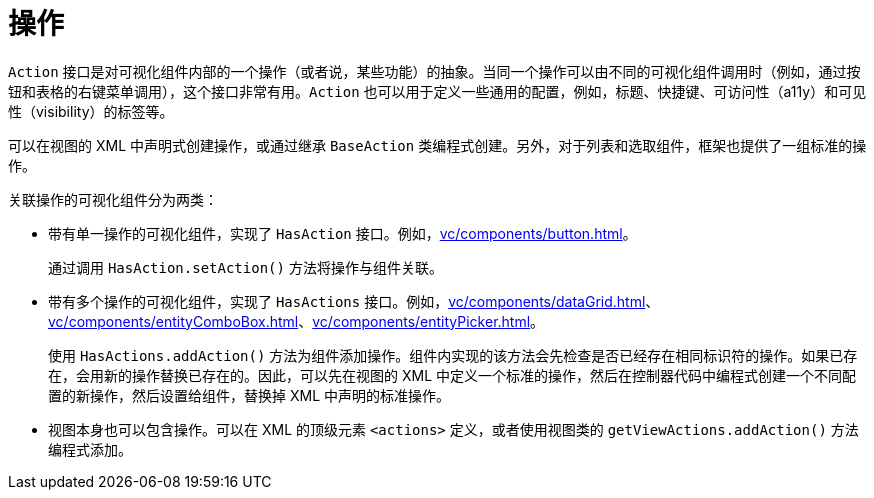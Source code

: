 = 操作

`Action` 接口是对可视化组件内部的一个操作（或者说，某些功能）的抽象。当同一个操作可以由不同的可视化组件调用时（例如，通过按钮和表格的右键菜单调用），这个接口非常有用。`Action` 也可以用于定义一些通用的配置，例如，标题、快捷键、可访问性（a11y）和可见性（visibility）的标签等。

可以在视图的 XML 中声明式创建操作，或通过继承 `BaseAction` 类编程式创建。另外，对于列表和选取组件，框架也提供了一组标准的操作。

关联操作的可视化组件分为两类：

* 带有单一操作的可视化组件，实现了 `HasAction` 接口。例如，xref:vc/components/button.adoc[]。
+
通过调用 `HasAction.setAction()` 方法将操作与组件关联。

* 带有多个操作的可视化组件，实现了 `HasActions` 接口。例如，xref:vc/components/dataGrid.adoc[]、xref:vc/components/entityComboBox.adoc[]、xref:vc/components/entityPicker.adoc[]。
+
使用 `HasActions.addAction()` 方法为组件添加操作。组件内实现的该方法会先检查是否已经存在相同标识符的操作。如果已存在，会用新的操作替换已存在的。因此，可以先在视图的 XML 中定义一个标准的操作，然后在控制器代码中编程式创建一个不同配置的新操作，然后设置给组件，替换掉 XML 中声明的标准操作。

* 视图本身也可以包含操作。可以在 XML 的顶级元素 `<actions>` 定义，或者使用视图类的 `getViewActions.addAction()` 方法编程式添加。
